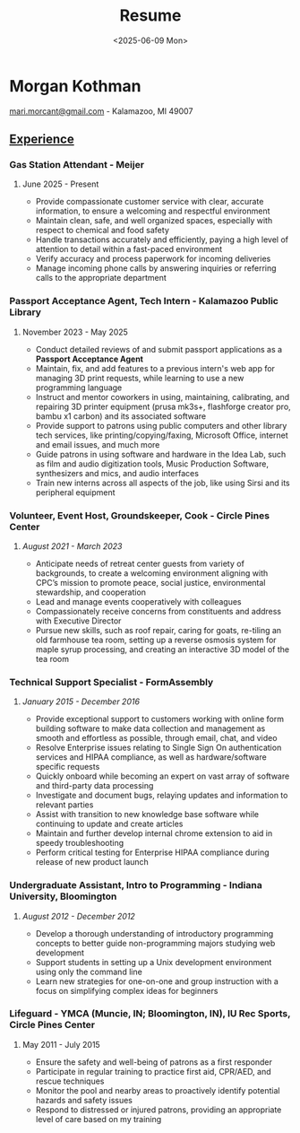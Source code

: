 #+AUTHOR: Morgan Kothman
#+TITLE: Resume
#+DESCRIPTION: Morgan Kothman's Resume
#+DATE: <2025-06-09 Mon>
#+EMAIL: mari.morcant@gmail.com
# EXPORT_FILE_NAME: Kothman_Resume_[COMPANY_NAME]
#+OPTIONS: \n:nil
#+OPTIONS: num:nil
#+OPTIONS: toc:nil
#+OPTIONS: title:nil
#+OPTIONS: author:nil
#+OPTIONS: timestamp:nil
#+LATEX_HEADER: \pagenumbering{gobble}
#+LATEX_HEADER: \usepackage{enumitem}
#+LATEX_HEADER: \setlist[itemize]{nosep}
#+LATEX_HEADER: \usepackage[margin=0.5in]{geometry}
#+HTML_HEAD_EXTRA: <style>p{text-indent:0rem!important;}h5{margin-bottom:.25rem;}</style>
#+HTML_HEAD_EXTRA: <style>#nav-resume a::after { width: 100% !important; }</style>
* Morgan Kothman
#+BEGIN_EXPORT latex
(812) 727-4927 -
#+END_EXPORT
[[mailto:mari.morcant@gmail.com][mari.morcant@gmail.com]] - Kalamazoo, MI 49007
** _Experience_
*** Gas Station Attendant - Meijer
***** June 2025 - Present
 * Provide compassionate customer service with clear, accurate
   information, to ensure a welcoming and respectful environment
 * Maintain clean, safe, and well organized spaces, especially with
   respect to chemical and food safety
 * Handle transactions accurately and efficiently, paying a high level
   of attention to detail within a fast-paced environment
 * Verify accuracy and process paperwork for incoming deliveries
 * Manage incoming phone calls by answering inquiries or referring
   calls to the appropriate department
*** Passport Acceptance Agent, Tech Intern - Kalamazoo Public Library
***** November 2023 - May 2025
 * Conduct detailed reviews of and submit passport applications as a *Passport Acceptance Agent*
 * Maintain, fix, and add features to a previous intern's web app for managing 3D print requests, while learning to use a new programming language
 * Instruct and mentor coworkers in using, maintaining, calibrating, and repairing 3D printer equipment (prusa mk3s+, flashforge creator pro, bambu x1 carbon) and its associated software  
 * Provide support to patrons using public computers and other library tech services, like printing/copying/faxing, Microsoft Office, internet and email issues, and much more
 * Guide patrons in using software and hardware in the Idea Lab, such as film and audio digitization tools, Music Production Software, synthesizers and mics, and audio interfaces
 * Train new interns across all aspects of the job, like using Sirsi and its peripheral equipment
*** Volunteer, Event Host, Groundskeeper, Cook - Circle Pines Center
***** /August 2021 - March 2023/
 * Anticipate needs of retreat center guests from variety of backgrounds, to create a welcoming environment aligning with CPC’s mission to promote peace, social justice, environmental stewardship, and cooperation  
 * Lead and manage events cooperatively with colleagues  
 * Compassionately receive concerns from constituents and address with Executive Director  
 * Pursue new skills, such as roof repair, caring for goats, re-tiling an old farmhouse tea room, setting up a reverse osmosis system for maple syrup processing, and creating an interactive 3D model of the tea room
*** Technical Support Specialist - FormAssembly
***** /January 2015 - December 2016/
 * Provide exceptional support to customers working with online form building software to make data collection and management as smooth and effortless as possible, through email, chat, and video  
 * Resolve Enterprise issues relating to Single Sign On authentication services and HIPAA compliance, as well as hardware/software specific requests  
 * Quickly onboard while becoming an expert on vast array of software and third-party data processing  
 * Investigate and document bugs, relaying updates and information to relevant parties  
 * Assist with transition to new knowledge base software while continuing to update and create articles  
 * Maintain and further develop internal chrome extension to aid in speedy troubleshooting  
 * Perform critical testing for Enterprise HIPAA compliance during release of new product launch
*** Undergraduate Assistant, Intro to Programming - Indiana University, Bloomington
***** /August 2012 - December 2012/
 * Develop a thorough understanding of introductory programming concepts to better guide non-programming majors studying web development  
 * Support students in setting up a Unix development environment using only the command line  
 * Learn new strategies for one-on-one and group instruction with a focus on simplifying complex ideas for beginners
*** Lifeguard - YMCA (Muncie, IN; Bloomington, IN), IU Rec Sports, Circle Pines Center
***** May 2011 - July 2015
 * Ensure the safety and well-being of patrons as a first responder
 * Participate in regular training to practice first aid, CPR/AED, and
   rescue techniques
 * Monitor the pool and nearby areas to proactively identify potential
   hazards and safety issues
 * Respond to distressed or injured patrons, providing an appropriate
   level of care based on my training
